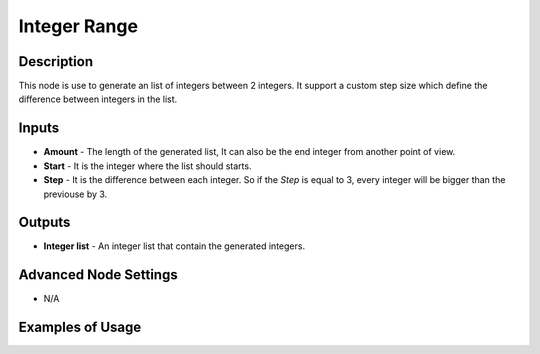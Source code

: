 Integer Range
=============

Description
-----------
This node is use to generate an list of integers between 2 integers. It support a custom step size which define the difference between integers in the list.

.. image:: integer_range.png

Inputs
------

- **Amount** - The length of the generated list, It can also be the end integer from another point of view.
- **Start** - It is the integer where the list should starts.
- **Step** - It is the difference between each integer. So if the *Step* is equal to 3, every integer will be bigger than the previouse by 3.

Outputs
-------
- **Integer list** - An integer list that contain the generated integers.

Advanced Node Settings
-----------------------

- N/A

Examples of Usage
-----------------

.. image:: integer_range.gif
